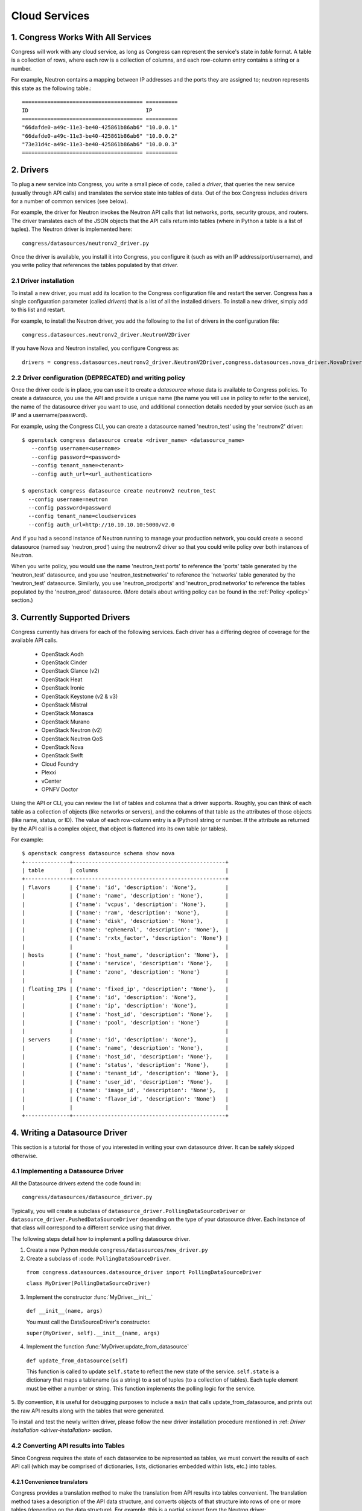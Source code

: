 
.. _cloudservices:

==============
Cloud Services
==============

1. Congress Works With All Services
===================================

Congress will work with any cloud service, as long as Congress can
represent the service's state in *table* format.  A table is a
collection of rows, where each row is a collection of columns, and
each row-column entry contains a string or a number.

For example, Neutron contains a mapping between IP addresses and the
ports they are assigned to; neutron represents this state as the
following table.::

  ====================================== ==========
  ID                                     IP
  ====================================== ==========
  "66dafde0-a49c-11e3-be40-425861b86ab6" "10.0.0.1"
  "66dafde0-a49c-11e3-be40-425861b86ab6" "10.0.0.2"
  "73e31d4c-a49c-11e3-be40-425861b86ab6" "10.0.0.3"
  ====================================== ==========

2. Drivers
==========

To plug a new service into Congress, you write a small piece of code,
called a *driver*, that queries the new service (usually through API calls)
and translates the service state into tables of data.  Out of the box
Congress includes drivers for a number of common services (see below).

For example, the driver for Neutron invokes the Neutron API calls that list
networks, ports, security groups, and routers.  The driver translates each of
the JSON objects that the API calls return into tables (where in Python a table
is a list of tuples).  The Neutron driver is implemented here::

    congress/datasources/neutronv2_driver.py

Once the driver is available, you install it into Congress,
you configure it (such as with an IP address/port/username), and you
write policy that references the tables populated by that driver.

2.1 Driver installation
-----------------------
To install a new driver, you must add its location to the Congress
configuration file and restart the server.  Congress has a single
configuration parameter (called `drivers`) that is a list of all the
installed drivers.  To install a new driver, simply add to this list
and restart.

For example, to install the Neutron driver, you add the following to the
list of drivers in the configuration file::

  congress.datasources.neutronv2_driver.NeutronV2Driver

If you have Nova and Neutron installed, you configure Congress as::

  drivers = congress.datasources.neutronv2_driver.NeutronV2Driver,congress.datasources.nova_driver.NovaDriver


2.2 Driver configuration (DEPRECATED) and writing policy
--------------------------------------------------------
Once the driver code is in place, you can use it to create a `datasource` whose
data is available to Congress policies.  To create a datasource, you use the API and
provide a unique name (the name you will use in policy to refer to the service), the
name of the datasource driver you want to use, and additional connection details
needed by your service (such as an IP and a username/password).

For example, using the Congress CLI, you can create a datasource named 'neutron_test' using the
'neutronv2' driver::

  $ openstack congress datasource create <driver_name> <datasource_name>
     --config username=<username>
     --config password=<password>
     --config tenant_name=<tenant>
     --config auth_url=<url_authentication>

  $ openstack congress datasource create neutronv2 neutron_test
    --config username=neutron
    --config password=password
    --config tenant_name=cloudservices
    --config auth_url=http://10.10.10.10:5000/v2.0

And if you had a second instance of Neutron running to manage
your production network, you could create a second datasource (named say 'neutron_prod')
using the neutronv2 driver so that you could write policy over both instances of Neutron.

When you write policy, you would use the name 'neutron_test:ports' to reference the 'ports'
table generated by the 'neutron_test' datasource, and you use 'neutron_test:networks' to
reference the 'networks' table generated by the 'neutron_test' datasource.  Similarly,
you use 'neutron_prod:ports' and 'neutron_prod:networks' to reference the
tables populated by the 'neutron_prod' datasource.
(More details about writing policy can be found in the
:ref:`Policy <policy>` section.)


3. Currently Supported Drivers
==============================

Congress currently has drivers for each of the following services.  Each driver
has a differing degree of coverage for the available API calls.

 - OpenStack Aodh
 - OpenStack Cinder
 - OpenStack Glance (v2)
 - OpenStack Heat
 - OpenStack Ironic
 - OpenStack Keystone (v2 & v3)
 - OpenStack Mistral
 - OpenStack Monasca
 - OpenStack Murano
 - OpenStack Neutron (v2)
 - OpenStack Neutron QoS
 - OpenStack Nova
 - OpenStack Swift
 - Cloud Foundry
 - Plexxi
 - vCenter
 - OPNFV Doctor

Using the API or CLI, you can review the list of tables and columns that a driver supports.
Roughly, you can think of each table as a collection of objects (like networks or servers),
and the columns of that table as the attributes of those objects (like name, status, or ID).
The value of each row-column entry is a (Python) string or number. If
the attribute as returned by the API call is a complex object, that object
is flattened into its own table (or tables).

For example::

  $ openstack congress datasource schema show nova
  +--------------+------------------------------------------------+
  | table        | columns                                        |
  +--------------+------------------------------------------------+
  | flavors      | {'name': 'id', 'description': 'None'},         |
  |              | {'name': 'name', 'description': 'None'},       |
  |              | {'name': 'vcpus', 'description': 'None'},      |
  |              | {'name': 'ram', 'description': 'None'},        |
  |              | {'name': 'disk', 'description': 'None'},       |
  |              | {'name': 'ephemeral', 'description': 'None'},  |
  |              | {'name': 'rxtx_factor', 'description': 'None'} |
  |              |                                                |
  | hosts        | {'name': 'host_name', 'description': 'None'},  |
  |              | {'name': 'service', 'description': 'None'},    |
  |              | {'name': 'zone', 'description': 'None'}        |
  |              |                                                |
  | floating_IPs | {'name': 'fixed_ip', 'description': 'None'},   |
  |              | {'name': 'id', 'description': 'None'},         |
  |              | {'name': 'ip', 'description': 'None'},         |
  |              | {'name': 'host_id', 'description': 'None'},    |
  |              | {'name': 'pool', 'description': 'None'}        |
  |              |                                                |
  | servers      | {'name': 'id', 'description': 'None'},         |
  |              | {'name': 'name', 'description': 'None'},       |
  |              | {'name': 'host_id', 'description': 'None'},    |
  |              | {'name': 'status', 'description': 'None'},     |
  |              | {'name': 'tenant_id', 'description': 'None'},  |
  |              | {'name': 'user_id', 'description': 'None'},    |
  |              | {'name': 'image_id', 'description': 'None'},   |
  |              | {'name': 'flavor_id', 'description': 'None'}   |
  |              |                                                |
  +--------------+------------------------------------------------+

.. _datasource_driver:

4. Writing a Datasource Driver
==============================

This section is a tutorial for those of you interested in writing your own
datasource driver.  It can be safely skipped otherwise.

4.1 Implementing a Datasource Driver
------------------------------------

All the Datasource drivers extend the code found in::

  congress/datasources/datasource_driver.py

Typically, you will create a subclass of
``datasource_driver.PollingDataSourceDriver`` or
``datasource_driver.PushedDataSourceDriver`` depending on the type of your
datasource driver. Each instance of that class will correspond to a different
service using that driver.

The following steps detail how to implement a polling datasource driver.

1. Create a new Python module ``congress/datasources/new_driver.py``

2. Create a subclass of :code: ``PollingDataSourceDriver``.

  ``from congress.datasources.datasource_driver import PollingDataSourceDriver``

  ``class MyDriver(PollingDataSourceDriver)``

3. Implement the constructor :func:`MyDriver.__init__`

  ``def __init__(name, args)``

  You must call the DataSourceDriver's constructor.

  ``super(MyDriver, self).__init__(name, args)``

4. Implement the function :func:`MyDriver.update_from_datasource`

  ``def update_from_datasource(self)``

  This function is called to update ``self.state`` to reflect the new
  state of the service.  ``self.state`` is a dictionary that maps a
  tablename (as a string) to a set of tuples (to a collection of tables).
  Each tuple element must be either a number or string.  This function
  implements the polling logic for the service.

5. By convention, it is useful for debugging purposes to include a
``main`` that calls update_from_datasource, and prints out the raw
API results along with the tables that were generated.

To install and test the newly written driver, please follow the new driver
installation procedure mentioned in :ref: `Driver installation <driver-installation>`
section.


4.2 Converting API results into Tables
--------------------------------------
Since Congress requires the state of each dataservice to be represented as
tables, we must convert the results of each API call (which may be comprised
of dictionaries, lists, dictionaries embedded within lists, etc.) into tables.

4.2.1 Convenience translators
~~~~~~~~~~~~~~~~~~~~~~~~~~~~~

Congress provides a translation method to make the translation from API
results into tables convenient.  The translation method takes a description of
the API data structure, and converts objects of that structure into rows of
one or more tables (depending on the data structure).  For example, this is a
partial snippet from the Neutron driver::

    networks_translator = {
        'translation-type': 'HDICT',
        'table-name': 'networks',
        'selector-type': 'DICT_SELECTOR',
        'field-translators':
            ({'fieldname': 'id', 'translator': value_trans},
             {'fieldname': 'name', 'translator': value_trans},
             {'fieldname': 'tenant_id', 'translator': value_trans},
             {'fieldname': 'subnets', 'col': 'subnet_group_id',
              'translator': {'translation-type': 'LIST',
                             'table-name': 'networks.subnets',
                             'id-col': 'subnet_group_id',
                             'val-col': 'subnet',
                             'translator': value_trans}})}

This networks_translator describes a python dictionary data structure that
contains four keys: id, name, tenant_id, and subnets.  The value for the
subnets key is a list of subnet_group_ids each of which is a number.  For
example::

    { "id": 1234,
      "name": "Network Foo",
      "tenant_id": 5678,
      "subnets": [ 100, 101 ] }

Given the networks_translator description, the translator creates two tables.
The first table is named "networks" with a column for name, subnets,
tenant_id, and id.  The second table will be named "networks.subnet" and will
contain two columns, one containing the subnet_group_id, and the second
containing an ID that associates the row in the network to the rows in the
networks.subnets table.

To use the translation methods, the driver defines a translator such as
networks_translator and then passes the API response objects to
translate_objs() which is defined in congress/datasources/datasource_driver.py
See congress/datasources/neutron_driver.py as an example.

4.2.2 Custom data conversion
~~~~~~~~~~~~~~~~~~~~~~~~~~~~


The convenience translators may be insufficient in some cases, for example,
the data source may provide data in an unusual format, the convenience
translators may be inefficient, or the fixed translation method may result in
an unsuitable table schema.  In such cases, a driver may need to implement its
own translation.  In those cases, we have a few recommendations.

**Recommendation 1: Row = object.** Typically an API call will return a
collection of objects (e.g. networks, virtual machines, disks).  Conceptually
it is convenient to represent each object with a row in a table.  The columns
of that row are the attributes of each object.  For example, a table of all
virtual machines will have columns for memory, disk, flavor, and image.

Table: virtual_machine

====================================== ====== ==== ====== =====================================
ID                                     Memory Disk Flavor Image
====================================== ====== ==== ====== =====================================
66dafde0-a49c-11e3-be40-425861b86ab6   256GB  1TB  1      83e31d4c-a49c-11e3-be40-425861b86ab6
73e31d4c-a49c-11e3-be40-425861b86ab6   10GB   2TB  2      93e31d4c-a49c-11e3-be40-425861b86ab6
====================================== ====== ==== ====== =====================================


**Recommendation 2. Avoid wide tables.**  Wide tables (i.e. tables with many
columns) are hard to use for a policy-writer.  Breaking such tables up into
smaller ones is often a good idea.  In the above example, we could create 4
tables with 2 columns instead of 1 table with 5 columns.

Table: virtual_machine.memory

====================================== ======
ID                                     Memory
====================================== ======
66dafde0-a49c-11e3-be40-425861b86ab6   256GB
73e31d4c-a49c-11e3-be40-425861b86ab6   10GB
====================================== ======

Table: virtual_machine.disk

====================================== ======
ID                                     Disk
====================================== ======
66dafde0-a49c-11e3-be40-425861b86ab6   1TB
73e31d4c-a49c-11e3-be40-425861b86ab6   2TB
====================================== ======

Table: virtual_machine.flavor

====================================== ======
ID                                     Flavor
====================================== ======
66dafde0-a49c-11e3-be40-425861b86ab6   1
73e31d4c-a49c-11e3-be40-425861b86ab6   2
====================================== ======

Table: virtual_machine.image

====================================== =====================================
ID                                     Image
====================================== =====================================
66dafde0-a49c-11e3-be40-425861b86ab6   83e31d4c-a49c-11e3-be40-425861b86ab6
73e31d4c-a49c-11e3-be40-425861b86ab6   93e31d4c-a49c-11e3-be40-425861b86ab6
====================================== =====================================


**Recommendation 3. Try these design patterns.** Below we give a few design
patterns.  Notice that when an object has an attribute whose value is a
structured object itself (e.g. a list of dictionaries), we must recursively
flatten that subobject into tables.

- A List of dictionary converted to tuples

    Original data::

        [{'key1':'value1','key2':'value2'},
         {'key1':'value3','key2':'value4'}
        ]

    Tuple::

        [('value1', 'value2'),
         ('value3', 'value4')
        ]

- List of Dictionary with a nested List

    Original data::

        [{'key1':'value1','key2':['v1','v2']},
         {'key1':'value2','key2':['v3','v4']}
        ]

    Tuple::

        [('value1', 'uuid1'),
         ('value1', 'uuid2'),
         ('value2', 'uuid3'),
         ('value2', 'uuid4')
        ]

        [('uuid1', 'v1'),
         ('uuid2', 'v2'),
         ('uuid3', 'v3'),
         ('uuid4', 'v4')
        ]

    *Note* : uuid* are congress generated uuids

- List of Dictionary with a nested dictionary

   Original data::

        [{'key1':'value1','key2':{'k1':'v1'}},
         {'key1':'value2','key2':{'k1':'v2'}}
        ]

   Tuple::

        [('value1', 'uuid1'),
         ('value2', 'uuid2')
        ]

        [('uuid1', 'k1', 'v1'),
         ('uuid2', 'k1', 'v2'),
        ]

   *Note* : uuid* are congress generated uuids

4.3 Writing a Datasource driver test
------------------------------------

Once you've written a driver, you'll want to add a unit test for it.  To help, this section describes how the unit test for the Glance driver works.  Here are the relevant files.

* Driver code: congress/datasources/glance_v2driver.py
* Test code: congress/tests/datasources/test_glancev2_driver.py  (appearing in full at the end of this section)

The test code has two methods: setUp() and test_update_from_datasource().

4.3.1 Glance setup
~~~~~~~~~~~~~~~~~~

We begin our description with the setUp() method of the test.

.. code-block:: python

    def setUp(self):

First the test creates a fake (actually a mock) Keystone.  Most clients talk to Keystone, so having a fake one seems to be necessary to make the Glance client work properly.

.. code-block:: python

        self.keystone_client_p = mock.patch(
            "keystoneclient.v2_0.client.Client")
        self.keystone_client_p.start()

Next the test creates a fake Glance client.  Glance is an OpenStack service that stores (among other things) operating system Images that you can use to create a new VM.    The Glance datasource driver makes a call to <glance-client>.images.list() to retrieve the list of those images, and then turns that list of images into tables.  The test creates a fake Glance client so it can control the return value of <glance-client>.images.list().

.. code-block:: python

        self.glance_client_p = mock.patch("glanceclient.v2.client.Client")
        self.glance_client_p.start()

Next the test instantiates the GlanceV2Driver class, which contains the code for the Glance driver.  Passing 'poll_time' as 0 is probably unnecessary here, but it tells the driver not to poll automatically.  Passing 'client' is important because it tells the GlanceV2Driver class to use a mocked version of the Glance client instead of creating its own.

.. code-block:: python

        args = helper.datasource_openstack_args()
        args['poll_time'] = 0
        args['client'] = mock.MagicMock()
        self.driver = glancev2_driver.GlanceV2Driver(args=args)

Next the test defines which value it wants <glance-client>.images.list() to return.  The test itself will check if the Glance driver code properly translates this return value into tables.  So this is the actual input to the test.   Either you can write this by hand, or you can run the heat-client and print out the results.

.. code-block:: python

        self.mock_images = {'images': [
            {u'checksum': u'9e486c3bf76219a6a37add392e425b36',
             u'container_format': u'bare',
             u'created_at': u'2014-10-01T20:28:08Z’,
             ...


4.3.2 Glance test
~~~~~~~~~~~~~~~~~


test_update_from_datasource() is the actual test, where we have the datasource driver grab the list of Glance images and translate them to tables.  The test runs the update_from_datasource() method like normal except it ensures the return value of <glance-client>.images.list() is self.mock_images.

.. code-block:: python

    def test_update_from_datasource(self):

The first thing the method does is set the return value of self.driver.glance.images.list() to self.mock_images[‘images’].  Then it calls update_from_datasource() in the usual way, which translates self.mock_images['images'] into tables and stores the result into the driver's self.state dictionary.

.. code-block:: python

        with mock.patch.object(self.driver.glance.images, "list") as img_list:
            img_list.return_value = self.mock_images['images']
            self.driver.update_from_datasource()

Next the test defines the tables that update_from_datasource() should construct.  Actually, the test defines the expected value of Glance’s self.state when update_from_datasource() finishes.  Remember that self.state is a dictionary mapping a table name to the set of tuples that belong to the table.  For Glance, there’s just one table: ‘images’, and so the expected self.state is a dictionary with one key ‘images’ and one value: a set of tuples.

.. code-block:: python

        expected = {'images': set([
            (u'6934941f-3eef-43f7-9198-9b3c188e4aab',
             u'active',
             u'cirros-0.3.2-x86_64-uec',
             u'ami',
             u'2014-10-01T20:28:06Z',
             u'2014-10-01T20:28:07Z',
             u'ami',
             u'4dfdcf14a20940799d89c7a5e7345978',
             'False',
             0,
             0,
             u'4eada48c2843d2a262c814ddc92ecf2c',
             25165824,
             u'/v2/images/6934941f-3eef-43f7-9198-9b3c188e4aab/file',
             u'15ed89b8-588d-47ad-8ee0-207ed8010569',
             u'c244d5c7-1c83-414c-a90d-af7cea1dd3b5',
             u'/v2/schemas/image',
             u'public'),
             ...


At this point in the test, update_from_datasource() has already been run, so all it does is check that the driver's self.state has the expected value.

.. code-block:: python

        self.assertEqual(self.driver.state, expected)


4.3.3 Glance test code in full
~~~~~~~~~~~~~~~~~~~~~~~~~~~~~~


.. code-block:: python

    import mock

    from congress.datasources import glancev2_driver
    from congress.tests import base
    from congress.tests import helper


    class TestGlanceV2Driver(base.TestCase):

        def setUp(self):
            super(TestGlanceV2Driver, self).setUp()
            self.keystone_client_p = mock.patch(
                "keystoneclient.v2_0.client.Client")
            self.keystone_client_p.start()
            self.glance_client_p = mock.patch("glanceclient.v2.client.Client")
            self.glance_client_p.start()

            args = helper.datasource_openstack_args()
            args['poll_time'] = 0
            args['client'] = mock.MagicMock()
            self.driver = glancev2_driver.GlanceV2Driver(args=args)

            self.mock_images = {'images': [
                {u'checksum': u'9e486c3bf76219a6a37add392e425b36',
                 u'container_format': u'bare',
                 u'created_at': u'2014-10-01T20:28:08Z',
                 u'disk_format': u'qcow2',
                 u'file': u'/v2/images/c42736e7-8b09-4906-abd2-d6dc8673c297/file',
                 u'id': u'c42736e7-8b09-4906-abd2-d6dc8673c297',
                 u'min_disk': 0,
                 u'min_ram': 0,
                 u'name': u'Fedora-x86_64-20-20140618-sda',
                 u'owner': u'4dfdcf14a20940799d89c7a5e7345978',
                 u'protected': False,
                 u'schema': u'/v2/schemas/image',
                 u'size': 209649664,
                 u'status': u'active',
                 u'tags': ['type=xen2', 'type=xen'],
                 u'updated_at': u'2014-10-01T20:28:09Z',
                 u'visibility': u'public'},
                {u'checksum': u'4eada48c2843d2a262c814ddc92ecf2c',
                 u'container_format': u'ami',
                 u'created_at': u'2014-10-01T20:28:06Z',
                 u'disk_format': u'ami',
                 u'file': u'/v2/images/6934941f-3eef-43f7-9198-9b3c188e4aab/file',
                 u'id': u'6934941f-3eef-43f7-9198-9b3c188e4aab',
                 u'kernel_id': u'15ed89b8-588d-47ad-8ee0-207ed8010569',
                 u'min_disk': 0,
                 u'min_ram': 0,
                 u'name': u'cirros-0.3.2-x86_64-uec',
                 u'owner': u'4dfdcf14a20940799d89c7a5e7345978',
                 u'protected': False,
                 u'ramdisk_id': u'c244d5c7-1c83-414c-a90d-af7cea1dd3b5',
                 u'schema': u'/v2/schemas/image',
                 u'size': 25165824,
                 u'status': u'active',
                 u'tags': [],
                 u'updated_at': u'2014-10-01T20:28:07Z',
                 u'visibility': u'public'}]}

        def test_update_from_datasource(self):
            with mock.patch.object(self.driver.glance.images, "list") as img_list:
                img_list.return_value = self.mock_images['images']
                self.driver.update_from_datasource()
            expected = {'images': set([
                (u'6934941f-3eef-43f7-9198-9b3c188e4aab',
                 u'active',
                 u'cirros-0.3.2-x86_64-uec',
                 u'ami',
                 u'2014-10-01T20:28:06Z',
                 u'2014-10-01T20:28:07Z',
                 u'ami',
                 u'4dfdcf14a20940799d89c7a5e7345978',
                 'False',
                 0,
                 0,
                 u'4eada48c2843d2a262c814ddc92ecf2c',
                 25165824,
                 u'/v2/images/6934941f-3eef-43f7-9198-9b3c188e4aab/file',
                 u'15ed89b8-588d-47ad-8ee0-207ed8010569',
                 u'c244d5c7-1c83-414c-a90d-af7cea1dd3b5',
                 u'/v2/schemas/image',
                 u'public'),
                (u'c42736e7-8b09-4906-abd2-d6dc8673c297',
                 u'active',
                 u'Fedora-x86_64-20-20140618-sda',
                 u'bare',
                 u'2014-10-01T20:28:08Z',
                 u'2014-10-01T20:28:09Z',
                 u'qcow2',
                 u'4dfdcf14a20940799d89c7a5e7345978',
                 'False',
                 0,
                 0,
                 u'9e486c3bf76219a6a37add392e425b36',
                 209649664,
                 u'/v2/images/c42736e7-8b09-4906-abd2-d6dc8673c297/file',
                 'None',
                 'None',
                 u'/v2/schemas/image',
                 u'public')]),
                'tags': set([
                    (u'c42736e7-8b09-4906-abd2-d6dc8673c297', 'type=xen'),
                    (u'c42736e7-8b09-4906-abd2-d6dc8673c297', 'type=xen2')])}
            self.assertEqual(self.driver.state, expected)
